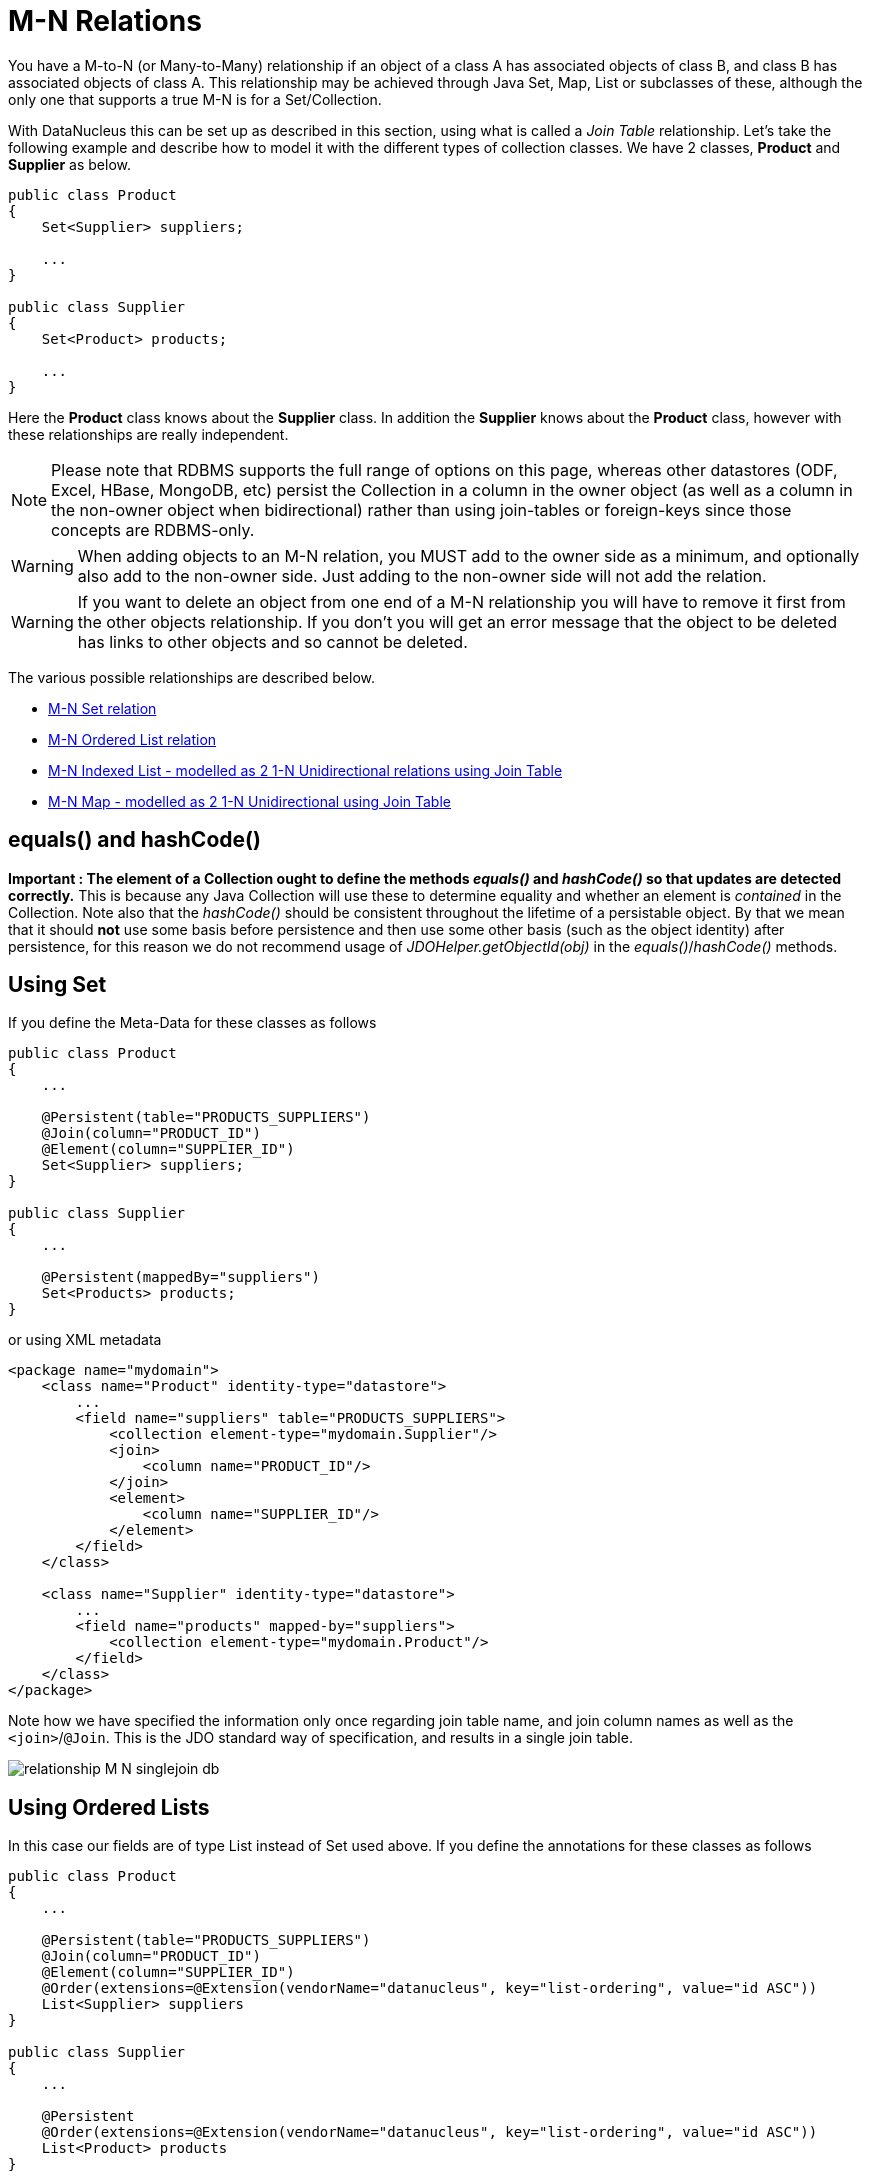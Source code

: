 [[many_many_relations]]
= M-N Relations
:_basedir: ../
:_imagesdir: images/

You have a M-to-N (or Many-to-Many) relationship if an object of a class A has associated objects of class B, and class B has associated objects of class A. 
This relationship may be achieved through Java Set, Map, List or subclasses of these, although the only one that supports a true M-N is for a Set/Collection.

With DataNucleus this can be set up as described in this section, using what is called a _Join Table_ relationship. 
Let's take the following example and describe how to model it with the different types of collection classes. We have 2 classes, *Product* and *Supplier* as below.

[source,java]
-----
public class Product
{
    Set<Supplier> suppliers;

    ...
}

public class Supplier
{
    Set<Product> products;

    ...
}
-----

Here the *Product* class knows about the *Supplier* class. In addition the *Supplier* knows about the *Product* class, however with these relationships are really independent.

NOTE: Please note that RDBMS supports the full range of options on this page, whereas other datastores (ODF, Excel, HBase, MongoDB, etc) persist the Collection in a 
column in the owner object (as well as a column in the non-owner object when bidirectional) rather than using join-tables or foreign-keys since those concepts are RDBMS-only.


WARNING: When adding objects to an M-N relation, you MUST add to the owner side as a minimum, and optionally also add to the non-owner side. 
Just adding to the non-owner side will not add the relation.


WARNING: If you want to delete an object from one end of a M-N relationship you will have to remove it first from the other objects relationship. 
If you don't you will get an error message that the object to be deleted has links to other objects and so cannot be deleted.

The various possible relationships are described below.

* link:#many_many_set[M-N Set relation]
* link:#many_many_list_ordered[M-N Ordered List relation]
* link:#many_many_list_indexed[M-N Indexed List - modelled as 2 1-N Unidirectional relations using Join Table]
* link:#many_many_map[M-N Map - modelled as 2 1-N Unidirectional using Join Table]


== equals() and hashCode()

*Important : The element of a Collection ought to define the methods _equals()_ and _hashCode()_ so that updates are detected correctly.* 
This is because any Java Collection will use these to determine equality and whether an element is _contained_ in the Collection.
Note also that the _hashCode()_ should be consistent throughout the lifetime of a persistable object. 
By that we mean that it should *not* use some basis before persistence and then use some other basis (such as the object identity) after persistence, 
for this reason we do not recommend usage of _JDOHelper.getObjectId(obj)_ in the _equals()_/_hashCode()_ methods.



[[many_many_set]]
== Using Set


If you define the Meta-Data for these classes as follows

[source,java]
-----
public class Product
{
    ...

    @Persistent(table="PRODUCTS_SUPPLIERS")
    @Join(column="PRODUCT_ID")
    @Element(column="SUPPLIER_ID")
    Set<Supplier> suppliers;
}

public class Supplier
{
    ...

    @Persistent(mappedBy="suppliers")
    Set<Products> products;
}
-----

or using XML metadata

[source,xml]
-----
<package name="mydomain">
    <class name="Product" identity-type="datastore">
        ...
        <field name="suppliers" table="PRODUCTS_SUPPLIERS">
            <collection element-type="mydomain.Supplier"/>
            <join>
                <column name="PRODUCT_ID"/>
            </join>
            <element>
                <column name="SUPPLIER_ID"/>
            </element>
        </field>
    </class>

    <class name="Supplier" identity-type="datastore">
        ...
        <field name="products" mapped-by="suppliers">
            <collection element-type="mydomain.Product"/>
        </field>
    </class>
</package>
-----

Note how we have specified the information only once regarding join table name, and join column names as well as the `<join>`/`@Join`. 
This is the JDO standard way of specification, and results in a single join table.

image:../images/relationship_M_N_singlejoin_db.png[]



[[many_many_list_ordered]]
== Using Ordered Lists

In this case our fields are of type List instead of Set used above. If you define the annotations for these classes as follows

[source,java]
-----
public class Product
{
    ...

    @Persistent(table="PRODUCTS_SUPPLIERS")
    @Join(column="PRODUCT_ID")
    @Element(column="SUPPLIER_ID")
    @Order(extensions=@Extension(vendorName="datanucleus", key="list-ordering", value="id ASC"))
    List<Supplier> suppliers
}

public class Supplier
{
    ...

    @Persistent
    @Order(extensions=@Extension(vendorName="datanucleus", key="list-ordering", value="id ASC"))
    List<Product> products
}
-----

or using XML metadata

[source,xml]
-----
<package name="mydomain">
    <class name="Product" identity-type="datastore">
        ...

        <field name="suppliers">
            <collection element-type="mydomain.Supplier"/>
            <order>
                <extension vendor-name="datanucleus" key="list-ordering" value="id ASC"/>
            </order>
            <join/>
        </field>
    </class>

    <class name="Supplier" identity-type="datastore">
        ...

        <field name="products">
            <collection element-type="mydomain.Product"/>
            <order>
                <extension vendor-name="datanucleus" key="list-ordering" value="id ASC"/>
            </order>
            <join/>
        </field>
    </class>
</package>
-----

There will be 3 tables, one for *Product*, one for *Supplier*, and the join table. The difference from the Set example is that we now have ordered list specification 
at both sides of the relation. This has no effect in the datastore schema but when the Lists are retrieved they are ordered using the specified ordering.

image:../images/relationship_M_N_singlejoin_db.png[]


[[many_many_list_indexed]]
== Using indexed Lists

*Firstly a true M-N relation with Lists is impossible since there are two lists, and it is undefined as to which one applies to which side etc. What is shown below is two independent
1-N unidirectional join table relations.*

If you define the Meta-Data for these classes as follows

[source,java]
-----
public class Product
{
    ...

    @Join
    List<Supplier> suppliers;
}

public class Supplier
{
    ...

    @Join
    List<Products> products;
}
-----

or using XML metadata

[source,xml]
-----
<package name="mydomain">
    <class name="Product" identity-type="datastore">
        ...
        <field name="suppliers" persistence-modifier="persistent">
            <collection element-type="mydomain.Supplier"/>
            <join/>
        </field>
    </class>

    <class name="Supplier" identity-type="datastore">
        ...
        <field name="products" persistence-modifier="persistent">
            <collection element-type="mydomain.Product"/>
            <join/>
        </field>
    </class>
</package>
-----

There will be 4 tables, one for *Product*, one for *Supplier*, and the join tables. The difference from the Set example is in the contents of the join tables. 
An index column is added to keep track of the position of objects in the Lists.

image:../images/relationship_M_N_list_db.png[]

In the case of a (indexed) List at both ends it doesn't make sense to use a single join table because the ordering can only be defined at one side, so you have to have 2 join tables.


[[many_many_map]]
== Using Map

If we reformulate our classes to use Map fields.

[source,java]
-----
public class Product
{
    Map<String, Supplier> suppliers;

    ...
}

public class Supplier
{
    Map<String, Product> products;

    ...
}
-----

If you define the Meta-Data for these classes as follows

[source,java]
-----
public class Product
{
    @Join
    Map<String, Supplier> suppliers;

    ...
}

public class Supplier
{
    @Join
    Map<String, Product> products;

    ...
}
-----

or using XML metadata

[source,xml]
-----
<package name="mydomain">
    <class name="Product" identity-type="datastore">
        ...
        <field name="suppliers" persistence-modifier="persistent">
            <map/>
            <join/>
        </field>
    </class>

    <class name="Supplier" identity-type="datastore">
        ...
        <field name="products" persistence-modifier="persistent">
            <map/>
            <join/>
        </field>
    </class>
</package>
-----

This will create 4 tables in the datastore, one for *Product*, one for *Supplier*, and the join tables which also contains the keys to the Maps (a String).

image:../images/relationship_M_N_map_db.png[]

